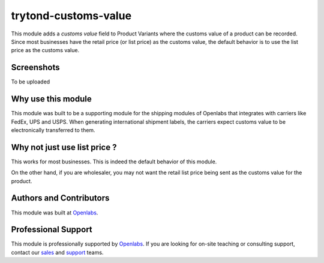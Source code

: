 trytond-customs-value
=====================

This module adds a `customs value` field to Product Variants where the
customs value of a product can be recorded. Since most businesses have the
retail price (or list price) as the customs value, the default behavior is
to use the list price as the customs value.

.. image:: https://travis-ci.org/openlabs/trytond-customs-value.svg?branch=develop
  :target: https://travis-ci.org/openlabs/trytond-customs-value
  :alt: Build Status
.. image:: https://pypip.in/download/openlabs_customs_value/badge.svg
    :target: https://pypi.python.org/pypi/openlabs_customs_value/
    :alt: Downloads
.. image:: https://pypip.in/version/openlabs_customs_value/badge.svg
    :target: https://pypi.python.org/pypi/openlabs_customs_value/
    :alt: Latest Version
.. image:: https://pypip.in/status/openlabs_customs_value/badge.svg
    :target: https://pypi.python.org/pypi/openlabs_customs_value/
    :alt: Development Status

Screenshots
-----------

To be uploaded

Why use this module
-------------------

This module was built to be a supporting module for the shipping modules
of Openlabs that integrates with carriers like FedEx, UPS and USPS. When
generating international shipment labels, the carriers expect customs
value to be electronically transferred to them.

Why not just use list price ?
-----------------------------

This works for most businesses. This is indeed the default behavior of
this module.

On the other hand, if you are wholesaler, you may not want
the retail list price being sent as the customs value for the product.

Authors and Contributors
------------------------

This module was built at `Openlabs <http://www.openlabs.co.in>`_. 

Professional Support
--------------------

This module is professionally supported by `Openlabs <http://www.openlabs.co.in>`_.
If you are looking for on-site teaching or consulting support, contact our
`sales <mailto:sales@openlabs.co.in>`_ and `support
<mailto:support@openlabs.co.in>`_ teams.
